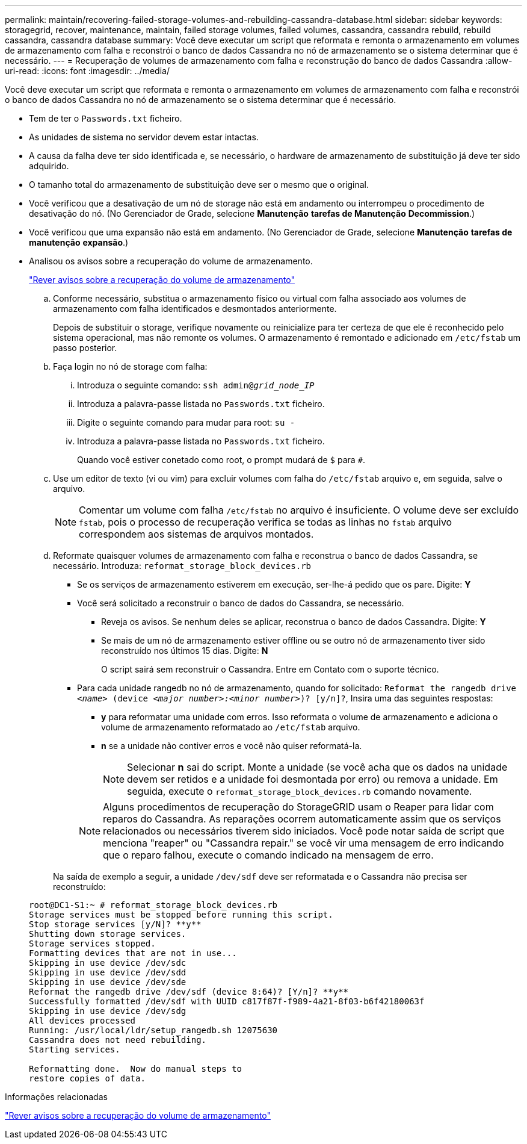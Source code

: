 ---
permalink: maintain/recovering-failed-storage-volumes-and-rebuilding-cassandra-database.html 
sidebar: sidebar 
keywords: storagegrid, recover, maintenance, maintain, failed storage volumes, failed volumes, cassandra, cassandra rebuild, rebuild cassandra, cassandra database 
summary: Você deve executar um script que reformata e remonta o armazenamento em volumes de armazenamento com falha e reconstrói o banco de dados Cassandra no nó de armazenamento se o sistema determinar que é necessário. 
---
= Recuperação de volumes de armazenamento com falha e reconstrução do banco de dados Cassandra
:allow-uri-read: 
:icons: font
:imagesdir: ../media/


[role="lead"]
Você deve executar um script que reformata e remonta o armazenamento em volumes de armazenamento com falha e reconstrói o banco de dados Cassandra no nó de armazenamento se o sistema determinar que é necessário.

* Tem de ter o `Passwords.txt` ficheiro.
* As unidades de sistema no servidor devem estar intactas.
* A causa da falha deve ter sido identificada e, se necessário, o hardware de armazenamento de substituição já deve ter sido adquirido.
* O tamanho total do armazenamento de substituição deve ser o mesmo que o original.
* Você verificou que a desativação de um nó de storage não está em andamento ou interrompeu o procedimento de desativação do nó. (No Gerenciador de Grade, selecione *Manutenção* *tarefas de Manutenção* *Decommission*.)
* Você verificou que uma expansão não está em andamento. (No Gerenciador de Grade, selecione *Manutenção* *tarefas de manutenção* *expansão*.)
* Analisou os avisos sobre a recuperação do volume de armazenamento.
+
link:reviewing-warnings-about-storage-volume-recovery.html["Rever avisos sobre a recuperação do volume de armazenamento"]

+
.. Conforme necessário, substitua o armazenamento físico ou virtual com falha associado aos volumes de armazenamento com falha identificados e desmontados anteriormente.
+
Depois de substituir o storage, verifique novamente ou reinicialize para ter certeza de que ele é reconhecido pelo sistema operacional, mas não remonte os volumes. O armazenamento é remontado e adicionado em `/etc/fstab` um passo posterior.

.. Faça login no nó de storage com falha:
+
... Introduza o seguinte comando: `ssh admin@_grid_node_IP_`
... Introduza a palavra-passe listada no `Passwords.txt` ficheiro.
... Digite o seguinte comando para mudar para root: `su -`
... Introduza a palavra-passe listada no `Passwords.txt` ficheiro.




+
Quando você estiver conetado como root, o prompt mudará de `$` para `#`.

+
.. Use um editor de texto (vi ou vim) para excluir volumes com falha do `/etc/fstab` arquivo e, em seguida, salve o arquivo.
+

NOTE: Comentar um volume com falha `/etc/fstab` no arquivo é insuficiente. O volume deve ser excluído `fstab`, pois o processo de recuperação verifica se todas as linhas no `fstab` arquivo correspondem aos sistemas de arquivos montados.

.. Reformate quaisquer volumes de armazenamento com falha e reconstrua o banco de dados Cassandra, se necessário. Introduza: `reformat_storage_block_devices.rb`
+
*** Se os serviços de armazenamento estiverem em execução, ser-lhe-á pedido que os pare. Digite: *Y*
*** Você será solicitado a reconstruir o banco de dados do Cassandra, se necessário.
+
**** Reveja os avisos. Se nenhum deles se aplicar, reconstrua o banco de dados Cassandra. Digite: *Y*
**** Se mais de um nó de armazenamento estiver offline ou se outro nó de armazenamento tiver sido reconstruído nos últimos 15 dias. Digite: *N*
+
O script sairá sem reconstruir o Cassandra. Entre em Contato com o suporte técnico.



*** Para cada unidade rangedb no nó de armazenamento, quando for solicitado: `Reformat the rangedb drive _<name>_ (device _<major number>:<minor number>_)? [y/n]?`, Insira uma das seguintes respostas:
+
**** *y* para reformatar uma unidade com erros. Isso reformata o volume de armazenamento e adiciona o volume de armazenamento reformatado ao `/etc/fstab` arquivo.
**** *n* se a unidade não contiver erros e você não quiser reformatá-la.
+

NOTE: Selecionar *n* sai do script. Monte a unidade (se você acha que os dados na unidade devem ser retidos e a unidade foi desmontada por erro) ou remova a unidade. Em seguida, execute o `reformat_storage_block_devices.rb` comando novamente.

+

NOTE: Alguns procedimentos de recuperação do StorageGRID usam o Reaper para lidar com reparos do Cassandra. As reparações ocorrem automaticamente assim que os serviços relacionados ou necessários tiverem sido iniciados. Você pode notar saída de script que menciona "reaper" ou "Cassandra repair." se você vir uma mensagem de erro indicando que o reparo falhou, execute o comando indicado na mensagem de erro.

+
Na saída de exemplo a seguir, a unidade `/dev/sdf` deve ser reformatada e o Cassandra não precisa ser reconstruído:

+
[listing]
----
root@DC1-S1:~ # reformat_storage_block_devices.rb
Storage services must be stopped before running this script.
Stop storage services [y/N]? **y**
Shutting down storage services.
Storage services stopped.
Formatting devices that are not in use...
Skipping in use device /dev/sdc
Skipping in use device /dev/sdd
Skipping in use device /dev/sde
Reformat the rangedb drive /dev/sdf (device 8:64)? [Y/n]? **y**
Successfully formatted /dev/sdf with UUID c817f87f-f989-4a21-8f03-b6f42180063f
Skipping in use device /dev/sdg
All devices processed
Running: /usr/local/ldr/setup_rangedb.sh 12075630
Cassandra does not need rebuilding.
Starting services.

Reformatting done.  Now do manual steps to
restore copies of data.
----








.Informações relacionadas
link:reviewing-warnings-about-storage-volume-recovery.html["Rever avisos sobre a recuperação do volume de armazenamento"]
